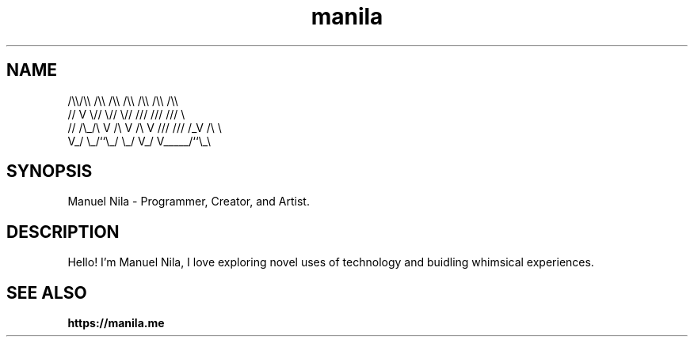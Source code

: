 .TH manila 7

.SH NAME
   /\\\\/\\\\  /\\\\  /\\\\  /\\\\ /\\\\ /\\\\ /\\\\
  //  V  \\//  \\//  \\// /// /// ///  \\
 // /\\_/\\ V /\\ V /\\ V /// /// /_V /\\ \\
 V_/     \\_/``\\_/  \\_/ V_/ V_____/``\\_\\

.SH SYNOPSIS
Manuel Nila - Programmer, Creator, and Artist.

.SH DESCRIPTION
Hello! I'm Manuel Nila, I love exploring novel uses of technology and buidling whimsical experiences.

.SH SEE ALSO

.BR https://manila.me
